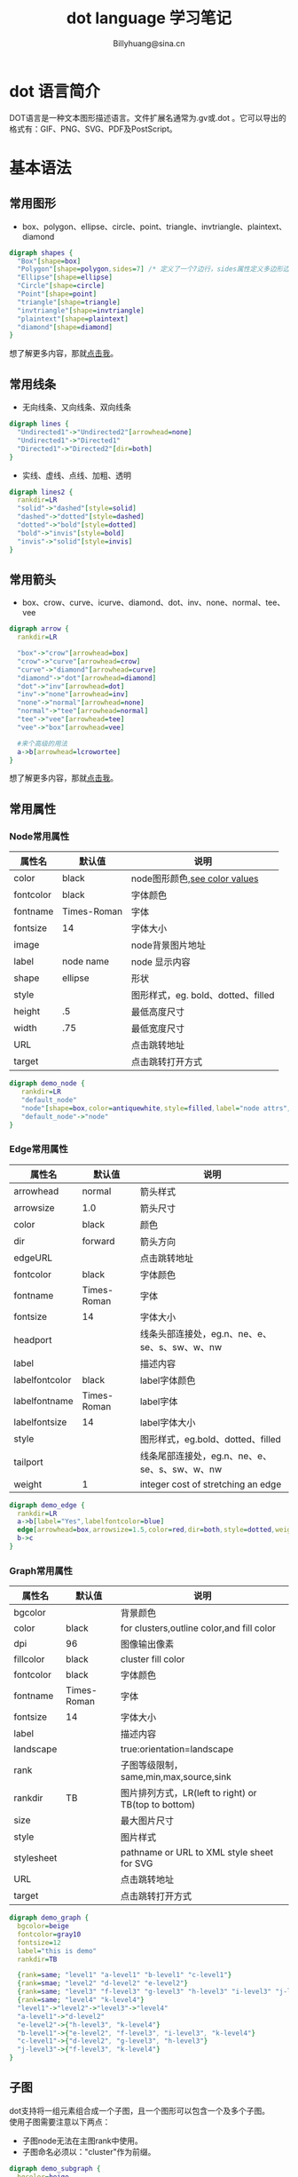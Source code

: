 #+TITLE: dot language 学习笔记
#+STYLE: <link rel="stylesheet" type="text/css" href="./resources/style/style.css" />
#+LINK_HOME: ./index.html
#+FILETAGS: :dot language :Graphviz :org-mode
#+AUTHOR: Billyhuang@sina.cn

* dot 语言简介
DOT语言是一种文本图形描述语言。文件扩展名通常为.gv或.dot 。它可以导出的格式有：GIF、PNG、SVG、PDF及PostScript。
* 基本语法
** 常用图形
  + box、polygon、ellipse、circle、point、triangle、invtriangle、plaintext、diamond
#+begin_src dot :file ./resources/svg/shapes.svg :cmdline -Kdot -Tsvg :exports both
digraph shapes {
  "Box"[shape=box]
  "Polygon"[shape=polygon,sides=7] /* 定义了一个7边行，sides属性定义多边形边的数量 */
  "Ellipse"[shape=ellipse]
  "Circle"[shape=circle]
  "Point"[shape=point]
  "triangle"[shape=triangle]
  "invtriangle"[shape=invtriangle]
  "plaintext"[shape=plaintext]
  "diamond"[shape=diamond]
}
#+end_src
想了解更多内容，那就[[http://www.graphviz.org/content/node-shapes][点击我]]。
** 常用线条
  + 无向线条、又向线条、双向线条
#+begin_src dot :file ./resources/svg/lines.svg :cmdline -Kdot -Tsvg :exports both
digraph lines {
  "Undirected1"->"Undirected2"[arrowhead=none]
  "Undirected1"->"Directed1"
  "Directed1"->"Directed2"[dir=both]
}
#+end_src

  + 实线、虚线、点线、加粗、透明
#+begin_src dot :file ./resources/svg/lines2.svg :cmdline -Kdot -Tsvg :exports both
digraph lines2 {
  rankdir=LR
  "solid"->"dashed"[style=solid]
  "dashed"->"dotted"[style=dashed]
  "dotted"->"bold"[style=dotted]
  "bold"->"invis"[style=bold]
  "invis"->"solid"[style=invis]
}
#+end_src

** 常用箭头
  + box、crow、curve、icurve、diamond、dot、inv、none、normal、tee、vee
#+begin_src dot :file ./resources/svg/arrow.svg :cmdline -Kdot -Tsvg :exports both
digraph arrow {
  rankdir=LR

  "box"->"crow"[arrowhead=box]
  "crow"->"curve"[arrowhead=crow]
  "curve"->"diamond"[arrowhead=curve]
  "diamond"->"dot"[arrowhead=diamond]
  "dot"->"inv"[arrowhead=dot]
  "inv"->"none"[arrowhead=inv]
  "none"->"normal"[arrowhead=none]
  "normal"->"tee"[arrowhead=normal]
  "tee"->"vee"[arrowhead=tee]
  "vee"->"box"[arrowhead=vee]

  #来个高级的用法
  a->b[arrowhead=lcrowortee]
}
#+end_src
想了解更多内容，那就[[http://www.graphviz.org/content/arrow-shapes][点击我]]。

** 常用属性
*** Node常用属性
| 属性名    | 默认值      | 说明                               |
|-----------+-------------+------------------------------------|
| color     | black       | node图形颜色,[[http://www.graphviz.org/content/color-names][see color values]]      |
|-----------+-------------+------------------------------------|
| fontcolor | black       | 字体颜色                           |
|-----------+-------------+------------------------------------|
| fontname  | Times-Roman | 字体                               |
|-----------+-------------+------------------------------------|
| fontsize  | 14          | 字体大小                           |
|-----------+-------------+------------------------------------|
| image     |             | node背景图片地址                   |
|-----------+-------------+------------------------------------|
| label     | node name   | node 显示内容                      |
|-----------+-------------+------------------------------------|
| shape     | ellipse     | 形状                               |
|-----------+-------------+------------------------------------|
| style     |             | 图形样式，eg. bold、dotted、filled |
|-----------+-------------+------------------------------------|
| height    | .5          | 最低高度尺寸                       |
|-----------+-------------+------------------------------------|
| width     | .75         | 最低宽度尺寸                       |
|-----------+-------------+------------------------------------|
| URL       |             | 点击跳转地址                       |
|-----------+-------------+------------------------------------|
| target    |             | 点击跳转打开方式                   |
|-----------+-------------+------------------------------------|
#+begin_src dot :file ./resources/svg/node.svg :cmdline -Kdot -Tsvg :exports both
digraph demo_node {
   rankdir=LR
   "default_node"
   "node"[shape=box,color=antiquewhite,style=filled,label="node attrs",fontcolor=brown,fontsize=10,URL="http://www.baidu.com",target="_brank"]
   "default_node"->"node"
}
#+end_src

*** Edge常用属性
| 属性名         | 默认值      | 说明                                          |
|----------------+-------------+-----------------------------------------------|
| arrowhead      | normal      | 箭头样式                                      |
|----------------+-------------+-----------------------------------------------|
| arrowsize      | 1.0         | 箭头尺寸                                      |
|----------------+-------------+-----------------------------------------------|
| color          | black       | 颜色                                          |
|----------------+-------------+-----------------------------------------------|
| dir            | forward     | 箭头方向                                      |
|----------------+-------------+-----------------------------------------------|
| edgeURL        |             | 点击跳转地址                                  |
|----------------+-------------+-----------------------------------------------|
| fontcolor      | black       | 字体颜色                                      |
|----------------+-------------+-----------------------------------------------|
| fontname       | Times-Roman | 字体                                          |
|----------------+-------------+-----------------------------------------------|
| fontsize       | 14          | 字体大小                                      |
|----------------+-------------+-----------------------------------------------|
| headport       |             | 线条头部连接处，eg.n、ne、e、se、s、sw、w、nw |
|----------------+-------------+-----------------------------------------------|
| label          |             | 描述内容                                      |
|----------------+-------------+-----------------------------------------------|
| labelfontcolor | black       | label字体颜色                                 |
|----------------+-------------+-----------------------------------------------|
| labelfontname  | Times-Roman | label字体                                     |
|----------------+-------------+-----------------------------------------------|
| labelfontsize  | 14          | label字体大小                                 |
|----------------+-------------+-----------------------------------------------|
| style          |             | 图形样式，eg.bold、dotted、filled             |
|----------------+-------------+-----------------------------------------------|
| tailport       |             | 线条尾部连接处，eg.n、ne、e、se、s、sw、w、nw |
|----------------+-------------+-----------------------------------------------|
| weight         | 1           | integer cost of stretching an edge            |
|----------------+-------------+-----------------------------------------------|

#+begin_src dot :file ./resources/svg/edge.svg :cmdline -Kdot -Tsvg :exports both
digraph demo_edge {
  rankdir=LR
  a->b[label="Yes",labelfontcolor=blue]
  edge[arrowhead=box,arrowsize=1.5,color=red,dir=both,style=dotted,weight=10]
  b->c
}
#+end_src

*** Graph常用属性
| 属性名     | 默认值      | 说明                                                 |
|------------+-------------+------------------------------------------------------|
| bgcolor    |             | 背景颜色                                             |
|------------+-------------+------------------------------------------------------|
| color      | black       | for clusters,outline color,and fill color            |
|------------+-------------+------------------------------------------------------|
| dpi        | 96          | 图像输出像素                                         |
|------------+-------------+------------------------------------------------------|
| fillcolor  | black       | cluster fill color                                   |
|------------+-------------+------------------------------------------------------|
| fontcolor  | black       | 字体颜色                                             |
|------------+-------------+------------------------------------------------------|
| fontname   | Times-Roman | 字体                                                 |
|------------+-------------+------------------------------------------------------|
| fontsize   | 14          | 字体大小                                             |
|------------+-------------+------------------------------------------------------|
| label      |             | 描述内容                                             |
|------------+-------------+------------------------------------------------------|
| landscape  |             | true:orientation=landscape                           |
|------------+-------------+------------------------------------------------------|
| rank       |             | 子图等级限制， same,min,max,source,sink              |
|------------+-------------+------------------------------------------------------|
| rankdir    | TB          | 图片排列方式，LR(left to right) or TB(top to bottom) |
|------------+-------------+------------------------------------------------------|
| size       |             | 最大图片尺寸                                         |
|------------+-------------+------------------------------------------------------|
| style      |             | 图片样式                                             |
|------------+-------------+------------------------------------------------------|
| stylesheet |             | pathname or URL to XML style sheet for SVG           |
|------------+-------------+------------------------------------------------------|
| URL        |             | 点击跳转地址                                         |
|------------+-------------+------------------------------------------------------|
| target     |             | 点击跳转打开方式                                     |
|------------+-------------+------------------------------------------------------|

#+begin_src dot :file ./resources/svg/graph.svg :cmdline -Kdot -Tsvg :exports both
digraph demo_graph {
  bgcolor=beige
  fontcolor=gray10
  fontsize=12
  label="this is demo"
  rankdir=TB

  {rank=same; "level1" "a-level1" "b-level1" "c-level1"}
  {rank=smae; "level2" "d-level2" "e-level2"}
  {rank=same; "level3" "f-level3" "g-level3" "h-level3" "i-level3" "j-level3"}
  {rank=same; "level4" "k-level4"}
  "level1"->"level2"->"level3"->"level4"
  "a-level1"->"d-level2"
  "e-level2"->{"h-level3", "k-level4"}
  "b-level1"->{"e-level2", "f-level3", "i-level3", "k-level4"}
  "c-level1"->{"d-level2", "g-level3", "h-level3"}
  "j-level3"->{"f-level3", "k-level4"}
}
#+end_src

** 子图
dot支持将一组元素组合成一个子图，且一个图形可以包含一个及多个子图。\\
使用子图需要注意以下两点：
  + 子图node无法在主图rank中使用。
  + 子图命名必须以："cluster"作为前缀。
#+begin_src dot :file ./resources/svg/subgraph.svg :cmdline -Kdot -Tsvg :exports both
digraph demo_subgraph {
  bgcolor=beige
  fontcolor=gray10
  fontsize=12
  label="this is demo"
  rankdir=TB

  /* 特别注意: 子图命名必须以"cluster"为前缀 */
  subgraph "cluster_g1" {
    label="g1"
    bgcolor=cadetblue
    "level1"->"level2"->"level3"->"level4"
  }

  subgraph "cluster_g2" {
    label="g2"
    bgcolor=cornsilk
    "level2"
    "d-level2"
    "e-level2"
  }

  subgraph "cluster_g3" {
    label="g3"
    bgcolor=cornsilk
    "level3"
    "f-level3"
    "g-level3"
    "h-level3"
    "i-level3"
    "j-level3"
  }

  "a-level1"->"d-level2"
  "e-level2"->{"h-level3", "k-level4"}
  "b-level1"->{"e-level2", "f-level3", "i-level3", "k-level4"}
  "c-level1"->{"d-level2", "g-level3", "h-level3"}
  "j-level3"->{"f-level3", "k-level4"}
}
#+end_src

** 其他用法
*** label使用html标签
#+begin_src dot :file ./resources/svg/label_html.svg :cmdline -Kdot -Tsvg :exports both
digraph html {
  abc [shape=none, margin=0, label=<
  <TABLE BORDER="0" CELLBORDER="1" CELLSPACING="0" CELLPADDING="4">
  <TR><TD ROWSPAN="3"><FONT COLOR="red">hello</FONT><BR/>world</TD>
  <TD COLSPAN="3">b</TD>
  <TD ROWSPAN="3" BGCOLOR="lightgrey">g</TD>
  <TD ROWSPAN="3">h</TD>
  </TR>
  <TR><TD>c</TD>
  <TD PORT="here">d</TD>
  <TD>e</TD>
  </TR>
  <TR><TD COLSPAN="3">f</TD>
  </TR>
  </TABLE>>];
 }
#+end_src
*** 使用label定义子节点
#+begin_src dot :file ./resources/svg/label_subnode.svg :cmdline -Kdot -Tsvg :exports both
digraph structs {
  node [shape=record];
  struct1 [shape=record,label="<f0> left|<f1> middle|<f2> right"];
  struct2 [shape=record,label="<f0> one|<f1> two"];
  struct3 [shape=record,label="hello\nworld |{ b |{c|<here> d|e}| f}| g | h"];
  struct1:f1 -> struct2:f0;
  struct1:f2 -> struct3:here;
}
#+end_src

* 总结
通过这几天对dot语言的学习，发现它还是非常强大和灵活的。只要能够发挥你的组合及想象能力，肯定是能够满足一些基本文档图表的绘制需求。而且还摆脱了普通制图功能繁琐的排版工作，还是非常适合有一定编程基础的用户使用的。\\
个人非常厌恶繁琐的排版工作，因此emacs + org-mode + Graphviz会是以后书写文档的必备工具。\\
之后有时间在将ditaa及plantuml集成进来，毕竟用他们绘制一些专业图表还是更加快捷方便一些。

---------
参考文献：\\
http://www.cnblogs.com/chenfanyu/archive/2013/01/27/2878845.html \\
http://coldnew.github.io/blog/2013/07/13_07e15.html \\
http://www.graphviz.org
